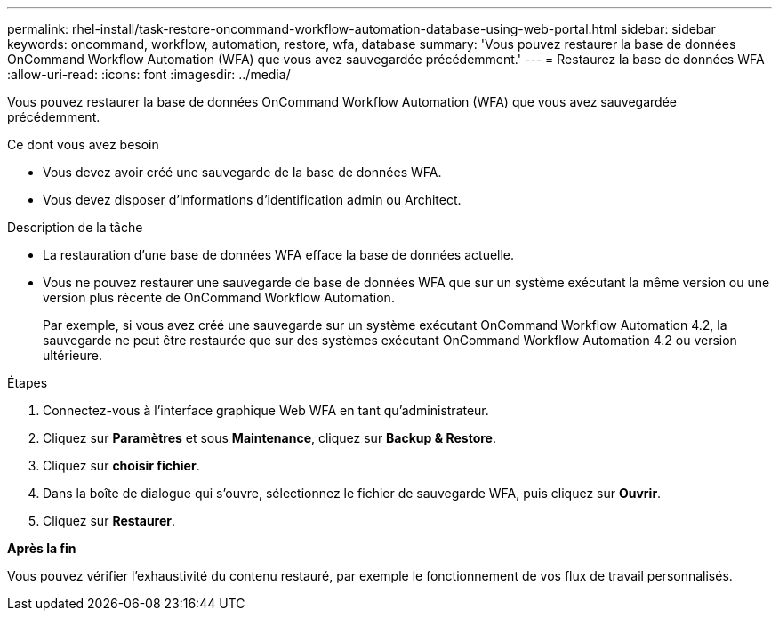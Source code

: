 ---
permalink: rhel-install/task-restore-oncommand-workflow-automation-database-using-web-portal.html 
sidebar: sidebar 
keywords: oncommand, workflow, automation, restore, wfa, database 
summary: 'Vous pouvez restaurer la base de données OnCommand Workflow Automation (WFA) que vous avez sauvegardée précédemment.' 
---
= Restaurez la base de données WFA
:allow-uri-read: 
:icons: font
:imagesdir: ../media/


[role="lead"]
Vous pouvez restaurer la base de données OnCommand Workflow Automation (WFA) que vous avez sauvegardée précédemment.

.Ce dont vous avez besoin
* Vous devez avoir créé une sauvegarde de la base de données WFA.
* Vous devez disposer d'informations d'identification admin ou Architect.


.Description de la tâche
* La restauration d'une base de données WFA efface la base de données actuelle.
* Vous ne pouvez restaurer une sauvegarde de base de données WFA que sur un système exécutant la même version ou une version plus récente de OnCommand Workflow Automation.
+
Par exemple, si vous avez créé une sauvegarde sur un système exécutant OnCommand Workflow Automation 4.2, la sauvegarde ne peut être restaurée que sur des systèmes exécutant OnCommand Workflow Automation 4.2 ou version ultérieure.



.Étapes
. Connectez-vous à l'interface graphique Web WFA en tant qu'administrateur.
. Cliquez sur *Paramètres* et sous *Maintenance*, cliquez sur *Backup & Restore*.
. Cliquez sur *choisir fichier*.
. Dans la boîte de dialogue qui s'ouvre, sélectionnez le fichier de sauvegarde WFA, puis cliquez sur *Ouvrir*.
. Cliquez sur *Restaurer*.


*Après la fin*

Vous pouvez vérifier l'exhaustivité du contenu restauré, par exemple le fonctionnement de vos flux de travail personnalisés.
